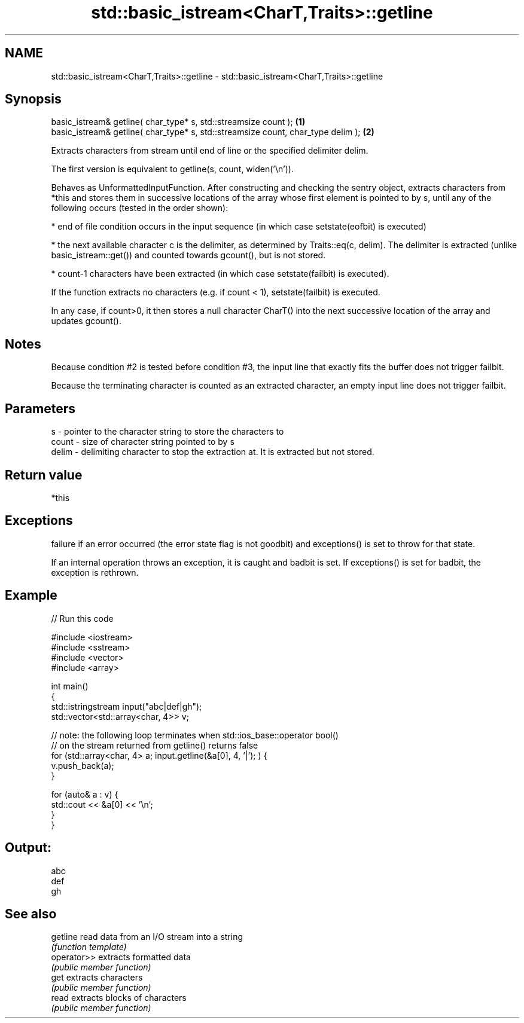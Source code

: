 .TH std::basic_istream<CharT,Traits>::getline 3 "2020.03.24" "http://cppreference.com" "C++ Standard Libary"
.SH NAME
std::basic_istream<CharT,Traits>::getline \- std::basic_istream<CharT,Traits>::getline

.SH Synopsis
   basic_istream& getline( char_type* s, std::streamsize count );                  \fB(1)\fP
   basic_istream& getline( char_type* s, std::streamsize count, char_type delim ); \fB(2)\fP

   Extracts characters from stream until end of line or the specified delimiter delim.

   The first version is equivalent to getline(s, count, widen('\\n')).

   Behaves as UnformattedInputFunction. After constructing and checking the sentry object, extracts characters from *this and stores them in successive locations of the array whose first element is pointed to by s, until any of the following occurs (tested in the order shown):

     * end of file condition occurs in the input sequence (in which case setstate(eofbit) is executed)

     * the next available character c is the delimiter, as determined by Traits::eq(c, delim). The delimiter is extracted (unlike basic_istream::get()) and counted towards gcount(), but is not stored.

     * count-1 characters have been extracted (in which case setstate(failbit) is executed).

   If the function extracts no characters (e.g. if count < 1), setstate(failbit) is executed.

   In any case, if count>0, it then stores a null character CharT() into the next successive location of the array and updates gcount().

.SH Notes

   Because condition #2 is tested before condition #3, the input line that exactly fits the buffer does not trigger failbit.

   Because the terminating character is counted as an extracted character, an empty input line does not trigger failbit.

.SH Parameters

   s     - pointer to the character string to store the characters to
   count - size of character string pointed to by s
   delim - delimiting character to stop the extraction at. It is extracted but not stored.

.SH Return value

   *this

.SH Exceptions

   failure if an error occurred (the error state flag is not goodbit) and exceptions() is set to throw for that state.

   If an internal operation throws an exception, it is caught and badbit is set. If exceptions() is set for badbit, the exception is rethrown.

.SH Example

   
// Run this code

 #include <iostream>
 #include <sstream>
 #include <vector>
 #include <array>

 int main()
 {
     std::istringstream input("abc|def|gh");
     std::vector<std::array<char, 4>> v;

     // note: the following loop terminates when std::ios_base::operator bool()
     // on the stream returned from getline() returns false
     for (std::array<char, 4> a; input.getline(&a[0], 4, '|'); ) {
         v.push_back(a);
     }

     for (auto& a : v) {
         std::cout << &a[0] << '\\n';
     }
 }

.SH Output:

 abc
 def
 gh

.SH See also

   getline    read data from an I/O stream into a string
              \fI(function template)\fP
   operator>> extracts formatted data
              \fI(public member function)\fP
   get        extracts characters
              \fI(public member function)\fP
   read       extracts blocks of characters
              \fI(public member function)\fP

